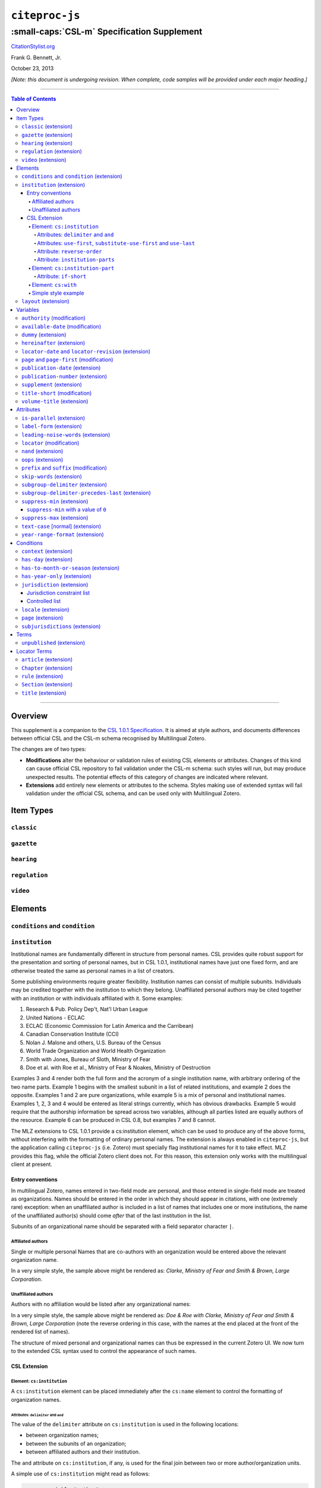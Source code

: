 ############################
``citeproc-js``
############################
||||||||||||||||||||||||||||||||||||||||||||
:small-caps:`CSL-m` Specification Supplement
||||||||||||||||||||||||||||||||||||||||||||

.. class:: fixed

   `CitationStylist.org`__

__ http://citationstylist.org/

.. class:: contributors

   Frank G. Bennett, Jr.

.. class:: date

   October 23, 2013

.. |citeproc-js| replace:: ``citeproc-js``
.. |link| image:: link.png
.. |(multilingual)| image:: multilingual-required-90.png
.. |(modification)| image:: modification.png
.. |(extension)| image:: extension.png
.. |(approved for CSL)| image:: csl-approved-90.png
.. |ndash|  unicode:: U+02013 .. EN DASH
.. |mdash|  unicode:: U+02014 .. EM DASH
.. |para|   unicode:: U+000B6 .. PILCROW SIGN

*[Note: this document is undergoing revision. When complete, code samples will be provided under each major heading.]* 

========

.. contents:: Table of Contents

========


%%%%%%%%
Overview
%%%%%%%%

This supplement is a companion to the `CSL 1.0.1 Specification`__. It is aimed at
style authors, and documents differences between official CSL and the
CSL-m schema recognised by Multilingual Zotero.

The changes are of two types:

* **Modifications** alter the behaviour or validation rules of
  existing CSL elements or attributes. Changes of this kind can cause
  official CSL repository to fail validation under the CSL-m schema:
  such styles will run, but may produce unexpected results.  The
  potential effects of this category of changes are indicated where
  relevant.

* **Extensions** add entirely new elements or attributes to the
  schema. Styles making use of extended syntax will fail validation
  under the official CSL schema, and can be used only with
  Multilingual Zotero.

__ http://citationstyles.org/downloads/specification.html

%%%%%%%%%%
Item Types
%%%%%%%%%%

=========================
``classic`` |(extension)|
=========================

=========================
``gazette`` |(extension)|
=========================

=========================
``hearing`` |(extension)|
=========================

============================
``regulation`` |(extension)|
============================

=======================
``video`` |(extension)|
=======================

%%%%%%%%
Elements
%%%%%%%%

==============================================
``conditions`` and ``condition`` |(extension)|
==============================================

=============================
``institution`` |(extension)|
=============================

Institutional names are fundamentally different in structure from
personal names. CSL provides quite robust support for the presentation
and sorting of personal names, but in CSL 1.0.1, institutional names
have just one fixed form, and are otherwise treated the same as
personal names in a list of creators.

Some publishing environments require greater flexibility.  Institution
names can consist of multiple subunits. Individuals may be credited
together with the institution to which they belong. Unaffiliated
personal authors may be cited together with an institution or with
individuals affiliated with it.  Some examples:

1. Research & Pub. Policy Dep't, Nat'l Urban League
2. United Nations - ECLAC
3. ECLAC (Economic Commission for Latin America and the Carribean)
4. Canadian Conservation Institute (CCI)
5. Nolan J. Malone and others, U.S. Bureau of the Census
6. World Trade Organization and World Health Organization
7. Smith with Jones, Bureau of Sloth, Ministry of Fear
8. Doe et al. with Roe et al., Ministry of Fear & Noakes, Ministry of Destruction

Examples 3 and 4 render both the full form and the acronym of a single
institution name, with arbitrary ordering of the two name parts.
Example 1 begins with the smallest subunit in a list of related
institutions, and example 2 does the opposite.  Examples 1 and 2 are
pure organizations, while example 5 is a mix of personal and
institutional names.  Examples 1, 2, 3 and 4 would be entered as
literal strings currently, which has obvious drawbacks.  Example 5
would require that the authorship information be spread across two
variables, although all parties listed are equally authors of the
resource.  Example 6 can be produced in CSL 0.8, but examples 7 and 8
cannot.

The MLZ extensions to CSL 1.0.1 provide a cs:institution element, which
can be used to produce any of the above forms, without interfering
with the formatting of ordinary personal names. The extension is
always enabled in |citeproc-js|, but the application calling
|citeproc-js| (i.e. Zotero) must specially flag institutional names
for it to take effect. MLZ provides this flag, while the official
Zotero client does not. For this reason, this extension only works
with the multilingual client at present.

-----------------
Entry conventions
-----------------

In multilingual Zotero, names entered in two-field mode are personal,
and those entered in single-field mode are treated as
organizations. Names should be entered in the order in which they
should appear in citations, with one (extremely rare) exception: when
an unaffiliated author is included in a list of names that includes
one or more institutions, the name of the unaffiliated author(s)
should come *after* that of the last institution in the list.

Subunits of an organizational name should be separated with a
field separator character ``|``.


^^^^^^^^^^^^^^^^^^
Affiliated authors
^^^^^^^^^^^^^^^^^^

Single or multiple personal Names that are co-authors with an
organization would be entered above the relevant organization name.


.. image:: affiliated-authors.png

In a very simple style, the sample above might be rendered as: *Clarke,
Ministry of Fear and Smith & Brown, Large Corporation*.

^^^^^^^^^^^^^^^^^^^^
Unaffiliated authors
^^^^^^^^^^^^^^^^^^^^

Authors with no affiliation would be listed after any organizational
names:

.. image:: unaffiliated-authors.png


In a very simple style, the sample above might be rendered as: *Doe &
Roe with Clarke, Ministry of Fear and Smith & Brown, Large Corporation*
(note the reverse ordering in this case, with the names at the end
placed at the front of the rendered list of names). 

The structure of mixed personal and organizational names can thus be
expressed in the current Zotero UI. We now turn to the extended
CSL syntax used to control the appearance of such names.

-------------
CSL Extension
-------------

^^^^^^^^^^^^^^^^^^^^^^^^^^^
Element: ``cs:institution``
^^^^^^^^^^^^^^^^^^^^^^^^^^^

A ``cs:institution`` element can be placed immediately after the
``cs:name`` element to control the formatting of organization
names. 

~~~~~~~~~~~~~~~~~~~~~~~~~~~~~~~~~~~~~
Attributes: ``delimiter`` and ``and``
~~~~~~~~~~~~~~~~~~~~~~~~~~~~~~~~~~~~~

The value of the ``delimiter`` attribute on ``cs:institution``
is used in the following locations:

* between organization names;
* between the subunits of an organization;
* between affiliated authors and their institution.

The ``and`` attribute on ``cs:institution``, if any, is used for the
final join between two or more author/organization units.

A simple use of ``cs:institution`` might read as follows:

.. sourcecode:: xml

   <names variable="author">
     <name and="symbol" initialize-with=". "/>
     <institution and="text" delimiter=", ">
   </names>

With this CSL, all of the delimiters in the following string would be
drawn from attributes on ``cs:institution``: *R. Smith, Small
Committee, Large Corporation, G. Brown, Busy Group, Active Laboratory,
and S. Noakes, Powerful Ministry*.

~~~~~~~~~~~~~~~~~~~~~~~~~~~~~~~~~~~~~~~~~~~~~~~~~~~~~~~~~~~~~~~~~~~~
Attributes: ``use-first``, ``substitute-use-first`` and ``use-last``
~~~~~~~~~~~~~~~~~~~~~~~~~~~~~~~~~~~~~~~~~~~~~~~~~~~~~~~~~~~~~~~~~~~~

To control the omission of names from the middle of the list of
organizational subunits, either of ``use-first`` or
``substitute-use-first`` may be used to pick names from the front of
the list. The ``use-last`` attribute picks names from the end.  The
``substitute-use-first`` attribute includes the leading (smallest)
subunit if and only if no personal names are associated with the
organization.

The following CSL code would format both example 1 and example 5 from
the list of samples at the top of this section:

.. sourcecode:: xml

    <names variable="author" delimiter=", ">
        <name 
          and="symbol" 
          delimiter-precedes-last="never"
          et-al-min="3"
          et-al-use-first="1"/>
        <et-al term="and others"/>
        <institution 
          delimiter=", "
          substitute-use-first="1"
          use-last="1"/>
    </names>

~~~~~~~~~~~~~~~~~~~~~~~~~~~~
Attribute: ``reverse-order``
~~~~~~~~~~~~~~~~~~~~~~~~~~~~

By convention, organizational names are rendered in "big endian"
order, from the smallest to the largest organizational unit.  To
provide for cases such as example 2 in the list of samples, a
``reverse-order`` attribute can be applied on ``cs:institution``:

.. sourcecode:: xml

    <names variable="author" delimiter=", ">
        <name/>
        <institution 
          delimiter=" - "
          use-first="1"
          use-last="1"
          reverse-order="true"/>
    </names>
    
~~~~~~~~~~~~~~~~~~~~~~~~~~~~~~~~
Attribute: ``institution-parts``
~~~~~~~~~~~~~~~~~~~~~~~~~~~~~~~~
    
The components of organization names are normally rendered in their
long form only.  When the `Zotero Abbreviations Gadget`__ is used
with Zotero, abbreviated forms for these names may be available
to the processor.

To use the short form, or combinations of the long and short form, an
``institution-parts`` attribute is available on ``cs:institution``.
The attribute accepts values of ``long``, ``short``, ``short-long``
and ``long-short``.  This attribute would be used to produce examples
3 and 4 in the list of samples, with values of ``short-long`` and
``long-short`` respectively.  A value of ``short`` behaves in the same
way as ``form="short"`` in other contexts in CSL, using the short form
if it is available, and falling back to the long form otherwise.

__ http://onezotero.org/tools/

^^^^^^^^^^^^^^^^^^^^^^^^^^^^^^^^
Element: ``cs:institution-part``
^^^^^^^^^^^^^^^^^^^^^^^^^^^^^^^^

One or more cs:institution-part elements can be used to control the
formatting of long and short forms of organization names.  Like
``cs:name-part``, these elements are unordered, and affect only the
formatting of the target name element, specified (as on ``cs:name-part``)
with a required ``name`` attribute.

~~~~~~~~~~~~~~~~~~~~~~~
Attribute: ``if-short``
~~~~~~~~~~~~~~~~~~~~~~~

In example 3, the parentheses should be included only if a short form
of the institution name is available.  The ``if-short`` attribute,
available on ``cs:institution-part`` only when applied to the long
form of an organization name, makes the formatting in the element
conditional on the availability of a short form of the name.  The
following CSL would render example 3 in the list of samples:

.. sourcecode:: xml

    <names variable="author">
        <name/>
        <institution institution-parts="short-long">
            <institution-part name="long" if-short="true" prefix=" (" suffix=")"/>
        </institution>
    </names>

^^^^^^^^^^^^^^^^^^^^
Element: ``cs:with``
^^^^^^^^^^^^^^^^^^^^

In rendered output, unaffiliated personal names are joined to a
following organizational name using an implicit localizable term
``with``.  Styling of this term is permitted through an optional
``cs:with`` element, placed immediately above ``cs:institution``:

.. sourcecode:: xml

    <names variable="author">
        <name/>
        <with font-style="italic" prefix=" " suffix=" "/>
        <institution institution-parts="short-long">
            <institution-part name="long" if-short="true" prefix=" (" suffix=")"/>
        </institution>
    </names>

^^^^^^^^^^^^^^^^^^^^
Simple style example
^^^^^^^^^^^^^^^^^^^^


The simple style used in the illustrated examples in the `Entry conventions`_ section
above would look like this in CSL:

.. sourcecode:: xml

    <names variable="author">
        <name form="short" and="symbol" delimiter=", "/>
        <institution use-last="1" and="text" delimiter=", "/>
    </names>


=========================
``layout`` |(extension)|
=========================

In publishing outside of the English language domain, citation
of foreign material in the style of the originating language
is the norm. For example, a Japanese publication might include
the following references in a single work:

* D. H. McQueen, "Patents and Swedish University Spin-off
  Companies: Patent Ownership and Economic Health", *Patent World*,
  March 1996, pp.22\ |ndash|\ 27.
* 北川善太郎「著作権法１００年記念講演会／著作権制度の未来像」コピーマート No.465, 7頁 (2000年)。

To meet such requirements, the MLZ extensions to CSL permit multiple
``cs:layout`` elements within ``cs:citation`` and ``cs:bibliography``.
Each ``cs:layout`` element but the last must include a ``locale`` attribute
specifying one or more recognized CSL locales, and the final element must
not carry a ``locale`` attribute. The locale applied to an item is determined
by matching it against the locale set in the ``language`` variable of
the item (this value is passed by Zotero). An example:

.. sourcecode:: xml

   <citation>
     <layout locale="en es de">
         <text macro="layout-citation-roman"/>
     </layout>
     <layout locale="ru">
         <text macro="layout-citation-cyrillic"/>
     </layout>
     <layout>
         <text macro="layout-citation-ja"/>
     </layout>
   </citation>

In the example above, an item with ``en``, ``es``
or ``de`` (or ``de-AT``) set in the ``language``
variable will be render by the ``layout-citation-roman``
macro, with locale terms set to the appropriate language.



%%%%%%%%%
Variables
%%%%%%%%%

==============================
``authority`` |(modification)|
==============================

===================================
``available-date`` |(modification)|
===================================

=======================
``dummy`` |(extension)|
=======================

=============================
``hereinafter`` |(extension)|
=============================
=======================================================
``locator-date`` and ``locator-revision`` |(extension)|
=======================================================

The variable "locator-date" is parsed out from the user-supplied
locator, using the following syntax:

.. sourcecode:: csh

   123|2010-12-01

In this example, "123" is the value of the ``locator`` variable
(a page or other pinpoint string), the ``|`` character marks the
end of the pinpoint, and the ten-character string immediately
following is a full date. If supplied, dates must be given as shown above,
zero-padded, in year-month-day order, and with no space between
the date and the ``|`` character. Non-conforming strings following
the ``|`` marker will be treated as a ``locator-revision`` variable.

The ``locator-revision`` variable consists of a string that is not a
date, following the ``locator-date`` string (if any) as described
above.  If supplied without a ``locator-date``, the
``locator-revision`` string must be preceded by a ``|`` field
separator character.  This variable can be used for version
descriptions associated with some looseleaf services.

These extensions are useful with looseleaf services, because the dates
of the content in these services varies depending on the page cited
and the time at which the resource was referenced. These extensions
permit a single item in the calling application's database to
represent the volume on the library shelf, the page date being
optionally supplied by the user when citing into a document.


============================================
``page`` and ``page-first`` |(modification)|
============================================

==================================
``publication-date`` |(extension)|
==================================

====================================
``publication-number`` |(extension)|
====================================

============================
``supplement`` |(extension)|
============================

The ``supplement`` variable and associated locale term is useful
for secondary sources that are regularly updated between fresh
editions. Such fine-grained updates are found in secondary
legal publications.

================================
``title-short`` |(modification)|
================================

In CSL 1.0.1, the ``title-short`` variable can be used in lieu of ``title`` with
``form="short"``, and can be tested as a variable via ``cs:if`` and ``cs:else-if``.

The content of the ``title-short`` 


==============================
``volume-title`` |(extension)|
==============================


%%%%%%%%%%
Attributes
%%%%%%%%%%

=============================
``is-parallel`` |(extension)|
=============================

============================
``label-form`` |(extension)|
============================

=====================================
``leading-noise-words`` |(extension)|
=====================================

============================
``locator`` |(modification)|
============================

======================
``nand`` |(extension)|
======================

======================
``oops`` |(extension)|
======================


============================================
``prefix`` and ``suffix`` |(modification)|
============================================

============================
``skip-words`` |(extension)|
============================

Different languages treat different words as noise words when
sorting or making text-case adjustments. The processor defines
a default set of these words. The ``skip-words`` attribute
permits the list to be reset for a given locale.

====================================
``subgroup-delimiter`` |(extension)|
====================================

==================================================
``subgroup-delimiter-precedes-last`` |(extension)|
==================================================


==============================
``suppress-min`` |(extension)|
==============================

In the MLZ extended schema, names can be suppressed in two ways.
First, using ``suppress-min`` and ``suppress-max`` with values of
``1`` or above, names rendered via a ``cs:name`` element can be
suppressed entirely when the number of individual names is at or below
a minimum, or at or above a maximum.

Second, with a value of ``0``, ``suppress-min`` can be used
on a ``cs:name`` *or* ``cs:institution`` element to suppress
*only* names of that type. See the description of ``suppress-min``
below for an example of how that works and why it might sometimes
be useful.

An example of ``suppress-min`` with a value of ``4``:

.. sourcecode:: xml

  <locale xml:lang="en">
    <terms>
      <term name="and others"></term>
    </terms>
  </locale>
  <macro name="first-position-author">
    <names variable="author">
      <name et-al-min="2" et-al-use-first="1" 
            suppress-min="4" 
            name-as-sort-order="first"/>
      <et-al term="and others"/>
    </names>
  </macro>
  <macro name="second-position-author">
    <names variable="author">
      <name et-al-min="4" et-al-use-first="1" delimiter=", "/>
    </names>
  </macro>
  <citation>
    <layout>
      <group delimiter=" / ">
        <group delimiter=" ">
          <text macro="first-position-author"/>
          <text variable="title"/>
        </group>
        <text macro="second-position-author"/>
      </group>
    </layout>
  </citation>

In the above example, an item with two authors will render as
follows:

   Stamou, A.I. Title of the Article / A.I. Stamou, I. Katsiris

An item with four authors, however, will render as follows:

   Title of the Article / A.I. Stamou et al.

--------------------------------------
``suppress-min`` with a value of ``0``
--------------------------------------

When set to zero, the ``suppress-min`` attribute is specific to the
``cs:name`` or ``cs:institution`` node only (for clarity, the
attribute with this value should always be set directly on the
affected node, rather than relying on inheritance).  The effect of the
setting is to suppress all institution or all personal names, leaving
a list of the remaining names in place.  This can be useful where
personal and institutional authors must be listed in separate places
in a citation\ |mdash|\ one example of such formatting being Rule
21.7.3 of the Bluebook 18th ed.  (applicable to U.N. reports) which
provides the following guidance and example:

    If a personal author is given along with the institutional
    author, the author [sic] should be included in a
    parenthetical at the end of the citation.

        U.N. Econ. & Soc. Council [ECOSOC], Sub-Comm. on Prevention
        of Discrimination & Prot. of Minorities, Working Group on
        Minorities, *Working Paper: Universal and Regional Mechanisms
        for Minority Protection*, |para| 17, U.N. Doc. E/CN.4/Sub.2/AC.5/1999/WP.6
        (May 5, 1999) (*prepared by* Vladimir Kartashkin).

==============================
``suppress-max`` |(extension)|
==============================

.. sourcecode:: xml

   <macro name="authors">
     <group delimiter=" ">
       <names variable="author">
         <name name-as-sort-order="all"
               et-al-min="11" et-al-use-first="3"
               and="text"/>
       </names>
       <group delimiter=" " prefix="(" suffix=")">
         <names variable="author">
           <name suppress-max="10" form="count"/>
         </names>
         <text value="co-authors"/>
       </group>
     </group>
   </macro>
   <citation>
     <layout>
       <text macro="authors"/>
     </layout>
   </citation>

In this example, an item with four authors would render as
follows:

   Doe, J, Roe, J, Noakes, R, and Snoakes, H

An item with eleven authors, on the other hand, would 
render like this:

   Doe, J, Roe, J, Noakes, R, et al. (11 co-authors)

====================================
``text-case`` [normal] |(extension)|
====================================

===================================
``year-range-format`` |(extension)|
===================================

%%%%%%%%%%
Conditions
%%%%%%%%%%

=========================
``context`` |(extension)|
=========================

=========================
``has-day`` |(extension)|
=========================

========================================
``has-to-month-or-season`` |(extension)|
========================================

===============================
``has-year-only`` |(extension)|
===============================

==============================
``jurisdiction`` |(extension)|
==============================

When citing primary legal resources, the form of citation is often
fixed, for ease of reference, by the issuing 
jurisdiction\ |mdash|\  "jurisdiction" referring in this case to
international rule-making bodies as well as national governments.
CSL 1.0.1 provides a ``jurisdiction`` variable, but it cannot be used
because Zotero does not currently have a corresponding field.

The particular requirement for this variable is that it be tested in a
``cs:if`` and ``cs:else-if`` condition, so that citations can be
varied according to the issuing jurisdiction. Testing of field content
is contrary to the design of CSL, so the approach of the MLZ extended
CSL schema is strictly circumscribed to address this particular need,
without opening a door to uncontrolled general testing of field
content that would be damaging to CSL as a language.

The solution is in two parts, described below.

----------------------------
Jurisdiction constraint list
----------------------------

First, the CSL schema has been extended
in accordance with the proposed `URN:LEX`_ standard for a uniform
resource namespace for sources of law. This standard provides a
concept of "jurisdiction" that suits the requirements of legal
citation, including both national jurisdictions and international
rule-making bodies. Following `URN:LEX`_, the schema has been extended
with an explicit list of the national jurisdictions of the world, plus
selected rule-making international organizations designated by their
permanent domain name. The former are drawn from `ISO 3166 Alpha-2`_.
The latter do not yet have official sanction, as `URN:LEX`_ is still
at the proposal stage, but the list in the schema extension is
conservative, including only a few of the most stable (and widely
cited) organizations.

.. _`URN:LEX`: http://tools.ietf.org/html/draft-spinosa-urn-lex-03

.. _`ISO 3166 Alpha-2`: http://en.wikipedia.org/wiki/ISO_3166-1_alpha-2

---------------
Controlled list
---------------

The list of acceptable jurisdictions codes is coupled with an
extension of the ``cs:if`` and ``cs:else-if`` elements, providing a
``jurisdiction`` test attribute. In styles, the value set on the
attribute *must* be present in the list of acceptable jurisdiction
values. A style that uses other values is invalid.

When the ``jurisdiction`` test attribute is used, its value is
compared with the value of the ``jurisdiction`` variable on the item
being processed. If the values match, the test returns true, otherwise
false.

The lack of a Zotero field for ``jurisdiction`` can be overcome in the
short term only in the multilingual client, using a workaround that is
not permitted in the official Zotero release. To set a value of ``ru``
on the CSL ``jurisdiction`` variable in the multilingual client, enter
the following in the **Extra** field of the item:

   {:jurisdiction: ru}

The field value will be extracted by the processor and set on the
item. If the style uses the **Extra** field for other purposes (which
is generally something to avoid), the braces and their content will be
removed before the field content is rendered.

========================
``locale`` |(extension)|
========================

======================
``page`` |(extension)|
======================

==================================
``subjurisdictions`` |(extension)|
==================================

%%%%%
Terms
%%%%%

=============================
``unpublished`` |(extension)|
=============================

%%%%%%%%%%%%%
Locator Terms
%%%%%%%%%%%%%

=========================
``article`` |(extension)|
=========================

=========================
``Chapter`` |(extension)|
=========================

======================
``rule`` |(extension)|
======================

=========================
``Section`` |(extension)|
=========================

=======================
``title`` |(extension)|
=======================

